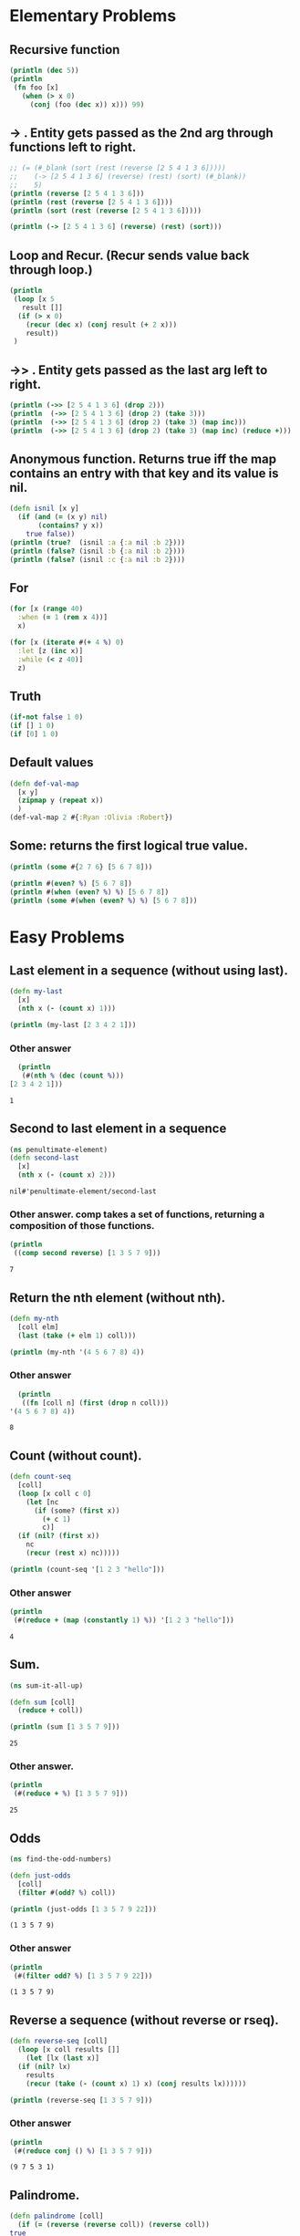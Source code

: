 * Elementary Problems
** Recursive function
#+BEGIN_SRC clojure :results output
  (println (dec 5))
  (println
   (fn foo [x]
     (when (> x 0)
       (conj (foo (dec x)) x))) 99)
#+END_SRC

#+RESULTS:
: 4
: #function[four-clojure.core/eval5889/foo--5890] 99

** -> . Entity gets passed as the 2nd arg through functions left to right.
#+BEGIN_SRC clojure :results output
  ;; (= (#_blank (sort (rest (reverse [2 5 4 1 3 6]))))
  ;;    (-> [2 5 4 1 3 6] (reverse) (rest) (sort) (#_blank))
  ;;    5)
  (println (reverse [2 5 4 1 3 6]))
  (println (rest (reverse [2 5 4 1 3 6])))
  (println (sort (rest (reverse [2 5 4 1 3 6]))))

  (println (-> [2 5 4 1 3 6] (reverse) (rest) (sort)))
#+END_SRC

#+RESULTS:
: (6 3 1 4 5 2)
: (3 1 4 5 2)
: (1 2 3 4 5)
: (1 2 3 4 5)

** Loop and Recur. (Recur sends value back through loop.)
#+BEGIN_SRC clojure :results output
  (println
   (loop [x 5
	 result []]
    (if (> x 0)
      (recur (dec x) (conj result (+ 2 x)))
      result))
   )
#+END_SRC

#+RESULTS:
: [7 6 5 4 3]

** ->> . Entity gets passed as the last arg left to right.
#+BEGIN_SRC clojure :results output
  (println (->> [2 5 4 1 3 6] (drop 2)))
  (println  (->> [2 5 4 1 3 6] (drop 2) (take 3)))
  (println  (->> [2 5 4 1 3 6] (drop 2) (take 3) (map inc)))
  (println  (->> [2 5 4 1 3 6] (drop 2) (take 3) (map inc) (reduce +)))
#+END_SRC

#+RESULTS:
: (4 1 3 6)
: (4 1 3)
: (5 2 4)
: 11

** Anonymous function. Returns true iff the map contains an entry with that key and its value is nil.
#+BEGIN_SRC clojure :results output
  (defn isnil [x y]
    (if (and (= (x y) nil)
	     (contains? y x))
      true false))
  (println (true?  (isnil :a {:a nil :b 2})))
  (println (false? (isnil :b {:a nil :b 2})))
  (println (false? (isnil :c {:a nil :b 2})))
#+END_SRC

#+RESULTS:
: true
: true
: true

** For
#+BEGIN_SRC clojure
  (for [x (range 40)
	:when (= 1 (rem x 4))]
    x)

  (for [x (iterate #(+ 4 %) 0)
	:let [z (inc x)]
	:while (< z 40)]
    z)
#+END_SRC

#+RESULTS:
| 1 | 5 | 9 | 13 | 17 | 21 | 25 | 29 | 33 | 37 |
** Truth
#+BEGIN_SRC clojure
  (if-not false 1 0)
  (if [] 1 0)
  (if [0] 1 0)
#+END_SRC

#+RESULTS:
: 111
** Default values
#+BEGIN_SRC clojure
  (defn def-val-map
    [x y]
    (zipmap y (repeat x))
    )
  (def-val-map 2 #{:Ryan :Olivia :Robert})
#+END_SRC

#+RESULTS:
: #'four-clojure.core/def-val-map{:Olivia 2, :Robert 2, :Ryan 2}
** Some: returns the first logical true value.
#+BEGIN_SRC clojure :results output
  (println (some #{2 7 6} [5 6 7 8]))

  (println #(even? %) [5 6 7 8])
  (println #(when (even? %) %) [5 6 7 8])
  (println (some #(when (even? %) %) [5 6 7 8]))
#+END_SRC

#+RESULTS:
: 6
: #function[four-clojure.core/eval9313/fn--9314] [5 6 7 8]
: #function[four-clojure.core/eval9318/fn--9319] [5 6 7 8]
: 6

* Easy Problems
** Last element in a sequence (without using last).
#+BEGIN_SRC clojure :results output
  (defn my-last
    [x]
    (nth x (- (count x) 1)))

  (println (my-last [2 3 4 2 1]))
#+END_SRC

#+RESULTS:
: 1
*** Other answer
    #+begin_src clojure :results output
      (println
       (#(nth % (dec (count %)))
	[2 3 4 2 1]))
    #+end_src

    #+RESULTS:
    : 1

** Second to last element in a sequence
   #+begin_src clojure
     (ns penultimate-element)
     (defn second-last
       [x]
       (nth x (- (count x) 2)))
   #+end_src

   #+RESULTS:
   : nil#'penultimate-element/second-last
*** Other answer. comp takes a set of functions, returning a composition of those functions.
    #+begin_src clojure :results output
      (println
       ((comp second reverse) [1 3 5 7 9]))
    #+end_src

    #+RESULTS:
    : 7

** Return the nth element (without nth).
#+BEGIN_SRC clojure :results output
  (defn my-nth
    [coll elm]
    (last (take (+ elm 1) coll)))

  (println (my-nth '(4 5 6 7 8) 4))
#+END_SRC

#+RESULTS:
: 8
*** Other answer
    #+begin_src clojure :results output
      (println
       ((fn [coll n] (first (drop n coll)))
	'(4 5 6 7 8) 4))
    #+end_src

    #+RESULTS:
    : 8

** Count (without count).
#+BEGIN_SRC clojure :results output
  (defn count-seq
    [coll]
    (loop [x coll c 0]
      (let [nc
	    (if (some? (first x))
	      (+ c 1)
	      c)]
	(if (nil? (first x))
	  nc
	  (recur (rest x) nc)))))

  (println (count-seq '[1 2 3 "hello"]))
#+END_SRC

#+RESULTS:
: 4
*** Other answer
    #+begin_src clojure :results output
      (println
       (#(reduce + (map (constantly 1) %)) '[1 2 3 "hello"]))
    #+end_src

    #+RESULTS:
    : 4
** Sum.
   #+begin_src clojure :results output
     (ns sum-it-all-up)

     (defn sum [coll]
       (reduce + coll))

     (println (sum [1 3 5 7 9]))
   #+end_src

   #+RESULTS:
   : 25
*** Other answer.
    #+begin_src clojure :results output
      (println
       (#(reduce + %) [1 3 5 7 9]))
    #+end_src

    #+RESULTS:
    : 25

** Odds
   #+begin_src clojure :results output
     (ns find-the-odd-numbers)

     (defn just-odds
       [coll]
       (filter #(odd? %) coll))

     (println (just-odds [1 3 5 7 9 22]))
   #+end_src

   #+RESULTS:
   : (1 3 5 7 9)
*** Other answer
    #+begin_src clojure :results output
      (println
       (#(filter odd? %) [1 3 5 7 9 22]))
    #+end_src

    #+RESULTS:
    : (1 3 5 7 9)

** Reverse a sequence (without reverse or rseq).
#+BEGIN_SRC clojure :results output
  (defn reverse-seq [coll]
    (loop [x coll results []]
      (let [lx (last x)]
	(if (nil? lx)
	  results
	  (recur (take (- (count x) 1) x) (conj results lx))))))

  (println (reverse-seq [1 3 5 7 9]))
#+END_SRC

#+RESULTS:
: [9 7 5 3 1]
*** Other answer
    #+begin_src clojure :results output
      (println
       (#(reduce conj () %) [1 3 5 7 9]))
    #+end_src

    #+RESULTS:
    : (9 7 5 3 1)

** Palindrome.
   #+begin_src clojure :results output
     (defn palindrome [coll]
       (if (= (reverse (reverse coll)) (reverse coll))
	 true
	 false))

     (println (palindrome "yobananaboy"))
     (println (palindrome "howdy"))
     (println (palindrome '(1 2 3 2 1)))
   #+end_src

   #+RESULTS:
   : true
   : false
   : true
*** Other answer
    #+begin_src clojure :results output
      (println
       (#(= (seq %) (reverse (seq %))) '(1 2 3 2 1)))
    #+end_src

    #+RESULTS:
    : true

** Fibonacci sequence.
   #+begin_src clojure :results output
     (defn nth-fib [n]
       (take n (map first (iterate (fn [[a b]] (conj [b] (+ a b))) [1 1]))))

     (println (nth-fib 10))
   #+end_src

   #+RESULTS:
   : (1 1 2 3 5 8 13 21 34 55)
*** Other answer
    #+begin_src clojure :results output
      (println
       (#(take % (map first (iterate (fn [[a b]] [b (+ a b)]) [1 1]))) 3))
    #+end_src

    #+RESULTS:
    : (1 1 2)
** Maximum value (without max or max-key).
   #+begin_src clojure :results output
     (defn my-max [& coll]
       (last (sort (seq coll))))

     (println (my-max 1 33 5 77 9))
   #+end_src

   #+RESULTS:
   : 77
** Only capitals.
   #+begin_src clojure :results output
     (defn only-capitals [st]
       (clojure.string/join (re-seq #"[A-Z]" st)))

     (println (only-capitals "HoWDY PoDNuH!!"))
   #+end_src

   #+RESULTS:
   : HWDYPDNH
*** Other answer
    #+begin_src clojure :results output
      (println
       (#(apply str (re-seq #"[A-Z]+" %)) "HoWDY PoDNuH!!"))
    #+end_src

    #+RESULTS:
    : HWDYPDNH
** Duplicate ever item in a sequence.
   #+begin_src clojure :results output
     (defn duplicate [coll]
       (interleave coll coll))

     (println (duplicate [1 3 5 7 9]))
   #+end_src

   #+RESULTS:
   : (1 1 3 3 5 5 7 7 9 9)
*** Other answer
    #+begin_src clojure :results output
      (println
       (mapcat #(list % %) [1 3 5 7 9]))
    #+end_src

    #+RESULTS:
    : (1 1 3 3 5 5 7 7 9 9)
** Range (without range).
   #+begin_src clojure :results output
     (defn my-range [mn mx]
       (take (- mx mn) (iterate inc mn)))

     (println (my-range 36 45))
   #+end_src

   #+RESULTS:
   : (36 37 38 39 40 41 42 43 44)
*** Other answer
    #+begin_src clojure :results output
      (println
       (#(take (- %2 %1) (iterate inc %1)) 36 45))
    #+end_src

    #+RESULTS:
    : (36 37 38 39 40 41 42 43 44)
** Compress: remove consecutive duplicates
   #+begin_src clojure :results output
     (defn compress [coll]
       (if (string? coll)
	 (clojure.string/join (dedupe coll))
	 (dedupe coll)))

     (println (compress "Hoooowwwdy podnah!!"))
   #+end_src

   #+RESULTS:
   : Howdy podnah!
*** Other answer
    #+begin_src clojure :results output
      (println
       (#(map first (partition-by identity %)) "Hoooowwwdy podnah!!"))
    #+end_src

    #+RESULTS:
    : (H o w d y   p o d n a h !)
